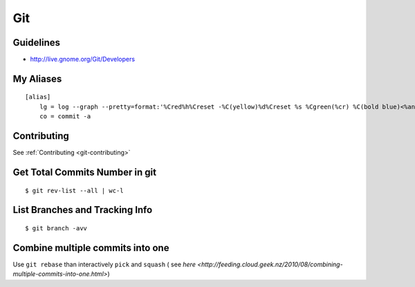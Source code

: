 Git
***

.. module:: Git
   :synopsis: Using Git

.. index:: Git

Guidelines
==========

* http://live.gnome.org/Git/Developers

My Aliases
==========

::

    [alias]
        lg = log --graph --pretty=format:'%Cred%h%Creset -%C(yellow)%d%Creset %s %Cgreen(%cr) %C(bold blue)<%an>%Creset' --abbrev-commit --date=relative
        co = commit -a

Contributing
============

See :ref:`Contributing <git-contributing>`

Get Total Commits Number in git
===============================
    
::

    $ git rev-list --all | wc-l


List Branches and Tracking Info
==============================

::

    $ git branch -avv


Combine multiple commits into one
=================================

Use ``git rebase`` than interactively ``pick`` and ``squash`` ( see `here <http://feeding.cloud.geek.nz/2010/08/combining-multiple-commits-into-one.html>`)

